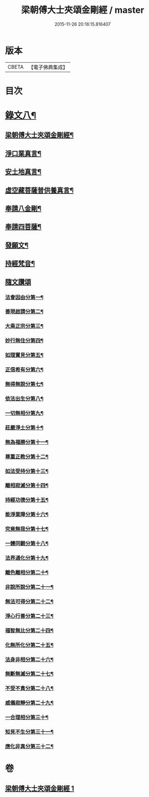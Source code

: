 #+TITLE: 梁朝傅大士夾頌金剛經 / master
#+DATE: 2015-11-26 20:16:15.816407
* 版本
 |     CBETA|【電子佛典集成】|

* 目次
* [[file:KR6v0100_001.txt::001-0166a2][錄文八¶]]
** [[file:KR6v0100_001.txt::001-0166a4][梁朝傅大士夾頌金剛經¶]]
** [[file:KR6v0100_001.txt::001-0166a23][淨口業真言¶]]
** [[file:KR6v0100_001.txt::001-0166a25][安土地真言¶]]
** [[file:KR6v0100_001.txt::001-0166a28][虛空藏菩薩普供養真言¶]]
** [[file:KR6v0100_001.txt::0167a2][奉請八金剛¶]]
** [[file:KR6v0100_001.txt::0167a11][奉請四菩薩¶]]
** [[file:KR6v0100_001.txt::0167a16][發願文¶]]
** [[file:KR6v0100_001.txt::0167a22][持經梵音¶]]
** [[file:KR6v0100_001.txt::0168a1][隨文讚頌]]
*** [[file:KR6v0100_001.txt::0168a4][法會因由分第一¶]]
*** [[file:KR6v0100_001.txt::0168a16][善現啟請分第二¶]]
*** [[file:KR6v0100_001.txt::0169a5][大乘正宗分第三¶]]
*** [[file:KR6v0100_001.txt::0169a20][妙行無住分第四¶]]
*** [[file:KR6v0100_001.txt::0171a26][如理實見分第五¶]]
*** [[file:KR6v0100_001.txt::0172a10][正信希有分第六¶]]
*** [[file:KR6v0100_001.txt::0174a2][無得無說分第七¶]]
*** [[file:KR6v0100_001.txt::0174a22][依法出生分第八¶]]
*** [[file:KR6v0100_001.txt::0175a9][一切無相分第九¶]]
*** [[file:KR6v0100_001.txt::0176a13][莊嚴淨土分第十¶]]
*** [[file:KR6v0100_001.txt::0177a18][無為福勝分第十一¶]]
*** [[file:KR6v0100_001.txt::0178a6][尊重正教分第十二¶]]
*** [[file:KR6v0100_001.txt::0178a19][如法受持分第十三¶]]
*** [[file:KR6v0100_001.txt::0180a5][離相寂滅分第十四¶]]
*** [[file:KR6v0100_001.txt::0183a14][持經功德分第十五¶]]
*** [[file:KR6v0100_001.txt::0184a15][能淨業障分第十六¶]]
*** [[file:KR6v0100_001.txt::0185a6][究竟無我分第十七¶]]
*** [[file:KR6v0100_001.txt::0186a22][一體同觀分第十八¶]]
*** [[file:KR6v0100_001.txt::0187a23][法界通化分第十九¶]]
*** [[file:KR6v0100_001.txt::0188a8][離色離相分第二十¶]]
*** [[file:KR6v0100_001.txt::0188a22][非說所說分第二十一¶]]
*** [[file:KR6v0100_001.txt::0189a12][無法可得分第二十二¶]]
*** [[file:KR6v0100_001.txt::0189a24][淨心行善分第二十三¶]]
*** [[file:KR6v0100_001.txt::0190a8][福智無比分第二十四¶]]
*** [[file:KR6v0100_001.txt::0190a21][化無所化分第二十五¶]]
*** [[file:KR6v0100_001.txt::0191a9][法身非相分第二十六¶]]
*** [[file:KR6v0100_001.txt::0191a24][無斷無滅分第二十七¶]]
*** [[file:KR6v0100_001.txt::0192a10][不受不貪分第二十八¶]]
*** [[file:KR6v0100_001.txt::0192a24][威儀寂靜分第二十九¶]]
*** [[file:KR6v0100_001.txt::0193a9][一合理相分第三十¶]]
*** [[file:KR6v0100_001.txt::0193a26][知見不生分第三十一¶]]
*** [[file:KR6v0100_001.txt::0194a15][應化非真分第三十二¶]]
* 卷
** [[file:KR6v0100_001.txt][梁朝傅大士夾頌金剛經 1]]
